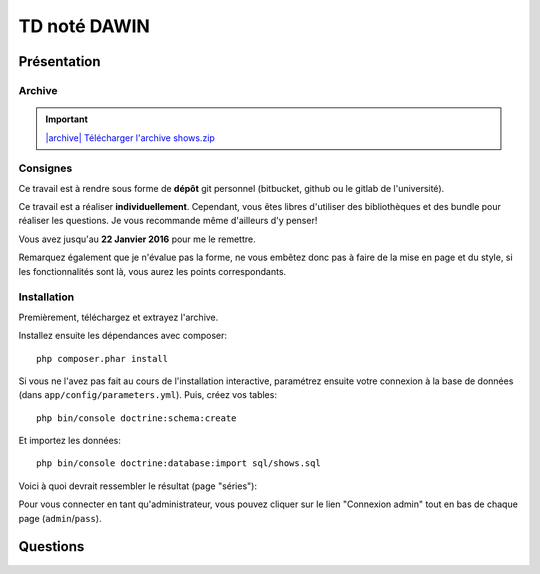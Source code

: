 TD noté DAWIN
=============

Présentation
------------

Archive
~~~~~~~

.. |archive| image:: /img/archive.png

.. important::
    `|archive| Télécharger l'archive shows.zip </files/shows.zip>`_

Consignes
~~~~~~~~~

Ce travail est à rendre sous forme de **dépôt**
git personnel (bitbucket, github ou le gitlab de l'université).

Ce travail est a réaliser **individuellement**. Cependant, vous êtes libres d'utiliser
des bibliothèques et des bundle pour réaliser les questions. Je vous recommande
même d'ailleurs d'y penser!

Vous avez jusqu'au **22 Janvier 2016** pour me le remettre.

Remarquez également que je n'évalue pas la forme, ne vous embêtez donc pas à faire
de la mise en page et du style, si les fonctionnalités sont là, vous aurez les
points correspondants.

Installation
~~~~~~~~~~~~

Premièrement, téléchargez et extrayez l'archive. 

Installez ensuite les dépendances avec composer::

    php composer.phar install

Si vous ne l'avez pas fait au cours de l'installation interactive, paramétrez ensuite
votre connexion à la base de données (dans ``app/config/parameters.yml``).
Puis, créez vos tables::

    php bin/console doctrine:schema:create

Et importez les données::

    php bin/console doctrine:database:import sql/shows.sql

Voici à quoi devrait ressembler le résultat (page "séries"):

.. center::
    .. image:: /img/shows.png
        :width: 800

Pour vous connecter en tant qu'administrateur, vous pouvez cliquer sur le lien
"Connexion admin" tout en bas de chaque page (``admin``/``pass``).

Questions
---------

.. step::
    #-) Ajout de la date
    ~~~~~~~~~~~~~~~~~~~~

    Vous constaterez que les dates de diffusion des épisodes sont stockés en base
    mais jamais affichées. Modifiez le code pour qu'elles soient affichées dans la
    fiche d'une série.

.. step::
    #-) Suppression des saisons
    ~~~~~~~~~~~~~~~~~~~~~~~~~~~

    Il n'est actuellement pas possible de supprimer une saison (seulement des épisodes,
    lorsque vous êtes identifiés en tant qu'administrateur).
    Modifiez le code pour le permettre. Attention, supprimer une saison doit également
    supprimer les épisodes correspondants.


.. step::
    #-) Recherche
    ~~~~~~~~~~~~~

    Implémentez la recherche pour la rendre fonctionnelle.

.. step::
    #-) Pagination des séries
    ~~~~~~~~~~~~~~~~~~~~~~~~~

    La liste des séries est assez longue, implémentez une pagination de manière à pouvoir
    séparer cet affichage en plusieurs pages (par exemple 6 séries par page)

.. step::
    #-) Prochaines parutions
    ~~~~~~~~~~~~~~~~~~~~~~~~

    Implémentez la page "Calendrier" pour afficher la liste des prochaines diffusions (de
    la plus proche à la plus éloignée à partir d'aujourd'hui)

.. step::
    #-) Import OMDB
    ~~~~~~~~~~~~~~~

    Lorsque vous êtes connectés en admin, il existe déjà une fonctionnalité nommé "import OMDB"
    qui propose d'effectuer une recherche à l'aide de l'API OMDB et du `bundle OMDbAPI <https://github.com/aharen/OMDbAPI>`_.

    Complétez cette fonctionnalité, de manière à ce qu'un clic sur la fiche d'une série ainsi
    trouvée permette de l'importer dans la base de données de votre application.


